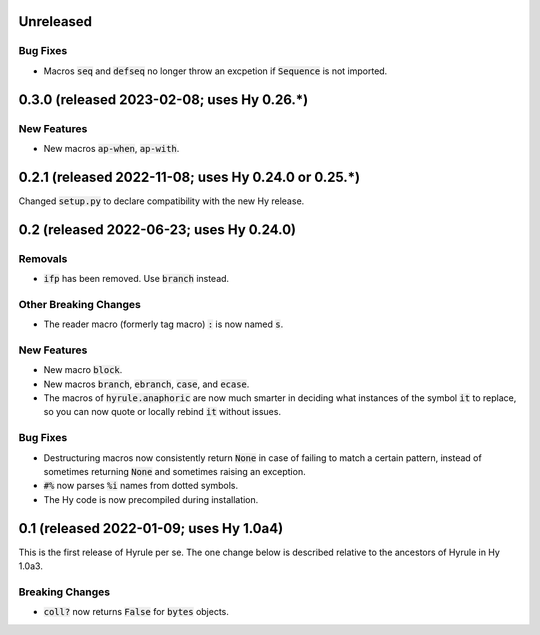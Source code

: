 .. default-role:: code

Unreleased
======================================================

Bug Fixes
------------------------------
* Macros `seq` and `defseq` no longer throw an excpetion if `Sequence` is not
  imported.

0.3.0 (released 2023-02-08; uses Hy 0.26.*)
======================================================

New Features
------------------------------
* New macros `ap-when`, `ap-with`.

0.2.1 (released 2022-11-08; uses Hy 0.24.0 or 0.25.*)
======================================================

Changed `setup.py` to declare compatibility with the new Hy release.

0.2 (released 2022-06-23; uses Hy 0.24.0)
==================================================

Removals
------------------------------
* `ifp` has been removed. Use `branch` instead.

Other Breaking Changes
------------------------------
* The reader macro (formerly tag macro) `:` is now named `s`.

New Features
------------------------------
* New macro `block`.
* New macros `branch`, `ebranch`, `case`, and `ecase`.
* The macros of `hyrule.anaphoric` are now much smarter in deciding
  what instances of the symbol `it` to replace, so you can now quote
  or locally rebind `it` without issues.

Bug Fixes
------------------------------
* Destructuring macros now consistently return `None` in case of
  failing to match a certain pattern, instead of sometimes returning
  `None` and sometimes raising an exception.
* `#%` now parses `%i` names from dotted symbols.
* The Hy code is now precompiled during installation.

0.1 (released 2022-01-09; uses Hy 1.0a4)
==================================================

This is the first release of Hyrule per se. The one change below is
described relative to the ancestors of Hyrule in Hy 1.0a3.

Breaking Changes
------------------------------
* `coll?` now returns `False` for `bytes` objects.
